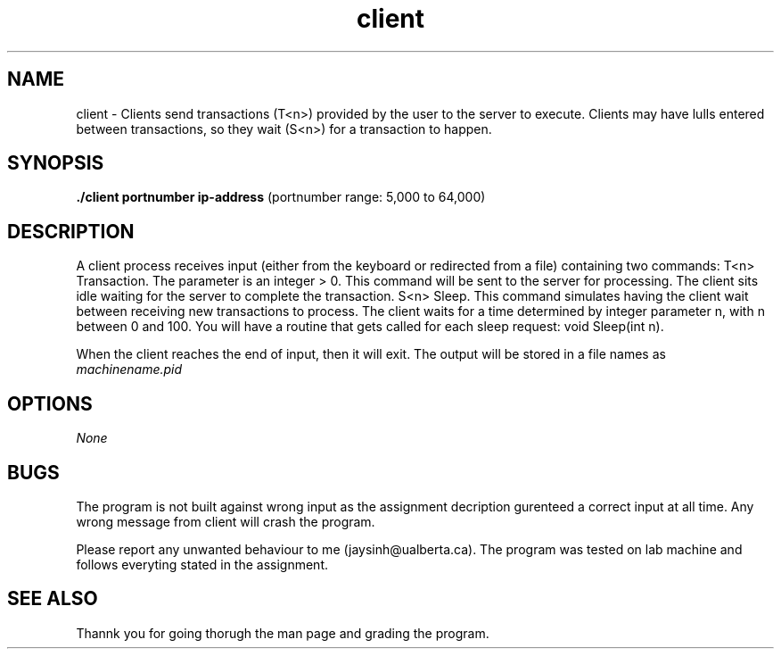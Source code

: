 .TH client 1 "March 19, 2020" "version 1.0"
.SH NAME
client - Clients send transactions (T<n>) provided by the user to the server to execute. Clients may have lulls entered between transactions, so they wait (S<n>) for a transaction to happen.
.SH SYNOPSIS
.B ./client portnumber ip-address
(portnumber range: 5,000 to 64,000)

.B
.SH DESCRIPTION

A client process receives input (either from the keyboard or redirected from a file) containing two commands:
T<n> Transaction. The parameter is an integer > 0. This command will be sent to the server for processing. The client sits idle waiting for the server to complete the transaction.
S<n> Sleep. This command simulates having the client wait between receiving new transactions to process. The client waits for a time determined by integer parameter n, with n between 0 and 100. You will have a routine that gets called for each sleep request: void Sleep(int n).

When the client reaches the end of input, then it will exit. The output will be stored in a file names as
.I machinename.pid

.B
.SH OPTIONS

.I None
.SH BUGS

The program is not built against wrong input as the assignment decription gurenteed a correct input at all time. Any wrong message from client will crash the program.

Please report any unwanted behaviour to me (jaysinh@ualberta.ca). The program was tested on lab machine and follows everyting stated in the assignment.

.B
.SH SEE ALSO

Thannk you for going thorugh the man page and grading the program.



